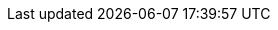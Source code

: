 ifdef::env-github,rspecator-view[]

'''
== Implementation Specification
(visible only on this page)

=== Message

Implement 'IEquatable<T>' in value type 'XXX'.


=== Highlighting

type declaration


endif::env-github,rspecator-view[]
